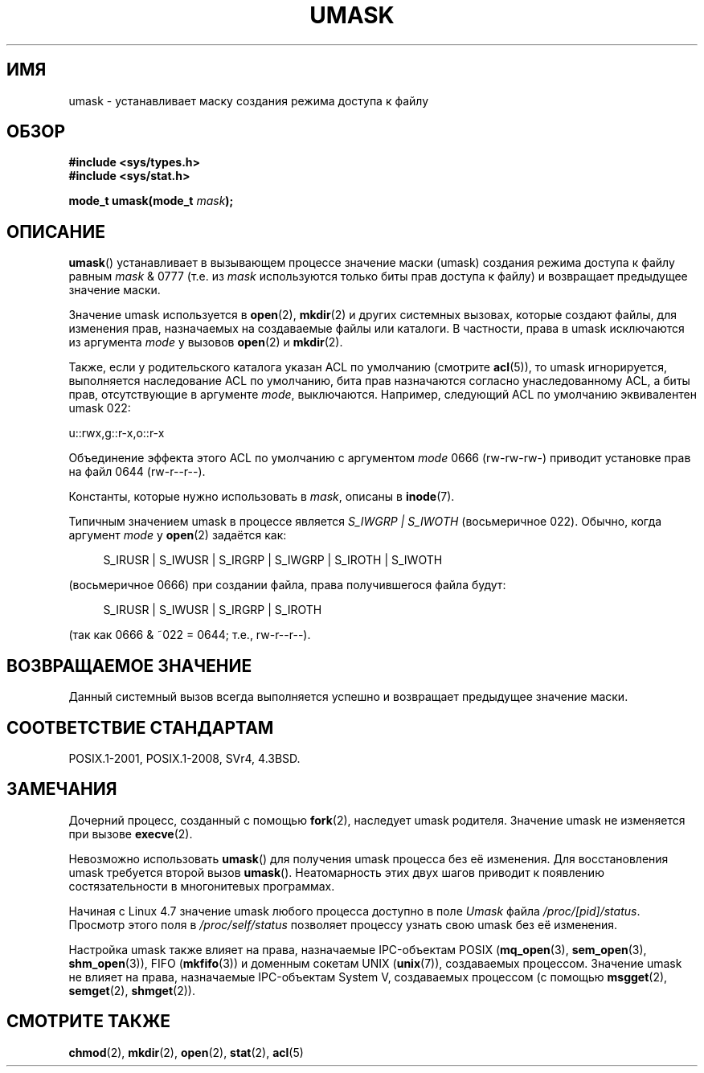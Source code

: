 .\" -*- mode: troff; coding: UTF-8 -*-
.\" Copyright (c) 2006, 2008, Michael Kerrisk <mtk.manpages@gmail.com>
.\" (A few fragments remain from an earlier (1992) version written in
.\" 1992 by Drew Eckhardt <drew@cs.colorado.edu>.)
.\"
.\" %%%LICENSE_START(VERBATIM)
.\" Permission is granted to make and distribute verbatim copies of this
.\" manual provided the copyright notice and this permission notice are
.\" preserved on all copies.
.\"
.\" Permission is granted to copy and distribute modified versions of this
.\" manual under the conditions for verbatim copying, provided that the
.\" entire resulting derived work is distributed under the terms of a
.\" permission notice identical to this one.
.\"
.\" Since the Linux kernel and libraries are constantly changing, this
.\" manual page may be incorrect or out-of-date.  The author(s) assume no
.\" responsibility for errors or omissions, or for damages resulting from
.\" the use of the information contained herein.  The author(s) may not
.\" have taken the same level of care in the production of this manual,
.\" which is licensed free of charge, as they might when working
.\" professionally.
.\"
.\" Formatted or processed versions of this manual, if unaccompanied by
.\" the source, must acknowledge the copyright and authors of this work.
.\" %%%LICENSE_END
.\"
.\" Modified by Michael Haardt <michael@moria.de>
.\" Modified Sat Jul 24 12:51:53 1993 by Rik Faith <faith@cs.unc.edu>
.\" Modified Tue Oct 22 22:39:04 1996 by Eric S. Raymond <esr@thyrsus.com>
.\" Modified Thu May  1 06:05:54 UTC 1997 by Nicolás Lichtmaier
.\"  <nick@debian.com> with Lars Wirzenius <liw@iki.fi> suggestion
.\" 2006-05-13, mtk, substantial rewrite of description of 'mask'
.\" 2008-01-09, mtk, a few rewrites and additions.
.\"*******************************************************************
.\"
.\" This file was generated with po4a. Translate the source file.
.\"
.\"*******************************************************************
.TH UMASK 2 2017\-09\-15 Linux "Руководство программиста Linux"
.SH ИМЯ
umask \- устанавливает маску создания режима доступа к файлу
.SH ОБЗОР
\fB#include <sys/types.h>\fP
.br
\fB#include <sys/stat.h>\fP
.PP
\fBmode_t umask(mode_t \fP\fImask\fP\fB);\fP
.SH ОПИСАНИЕ
\fBumask\fP() устанавливает в вызывающем процессе значение маски (umask)
создания режима доступа к файлу равным \fImask\fP & 0777 (т.е. из \fImask\fP
используются только биты прав доступа к файлу) и возвращает предыдущее
значение маски.
.PP
.\" e.g., mkfifo(), creat(), mknod(), sem_open(), mq_open(), shm_open()
.\" but NOT the System V IPC *get() calls
Значение umask используется в \fBopen\fP(2), \fBmkdir\fP(2) и других системных
вызовах, которые создают файлы, для изменения прав, назначаемых на
создаваемые файлы или каталоги. В частности, права в umask исключаются из
аргумента \fImode\fP у вызовов \fBopen\fP(2) и \fBmkdir\fP(2).
.PP
Также, если у родительского каталога указан ACL по умолчанию (смотрите
\fBacl\fP(5)), то umask игнорируется, выполняется наследование ACL по
умолчанию, бита прав назначаются согласно унаследованному ACL, а биты прав,
отсутствующие в аргументе \fImode\fP, выключаются. Например, следующий ACL по
умолчанию эквивалентен umask 022:
.PP
    u::rwx,g::r\-x,o::r\-x
.PP
Объединение эффекта этого ACL по умолчанию с аргументом \fImode\fP 0666
(rw\-rw\-rw\-) приводит установке прав на файл 0644 (rw\-r\-\-r\-\-).
.PP
Константы, которые нужно использовать в \fImask\fP, описаны в \fBinode\fP(7).
.PP
Типичным значением umask в процессе является \fIS_IWGRP\ |\ S_IWOTH\fP
(восьмеричное 022). Обычно, когда аргумент \fImode\fP у \fBopen\fP(2) задаётся
как:
.PP
.in +4n
.EX
S_IRUSR | S_IWUSR | S_IRGRP | S_IWGRP | S_IROTH | S_IWOTH
.EE
.in
.PP
(восьмеричное 0666) при создании файла, права получившегося файла будут:
.PP
.in +4n
.EX
S_IRUSR | S_IWUSR | S_IRGRP | S_IROTH
.EE
.in
.PP
(так как 0666 & ~022 = 0644; т.е., rw\-r\-\-r\-\-).
.SH "ВОЗВРАЩАЕМОЕ ЗНАЧЕНИЕ"
Данный системный вызов всегда выполняется успешно и возвращает предыдущее
значение маски.
.SH "СООТВЕТСТВИЕ СТАНДАРТАМ"
POSIX.1\-2001, POSIX.1\-2008, SVr4, 4.3BSD.
.SH ЗАМЕЧАНИЯ
Дочерний процесс, созданный с помощью \fBfork\fP(2), наследует umask
родителя. Значение umask не изменяется при вызове \fBexecve\fP(2).
.PP
Невозможно использовать \fBumask\fP() для получения umask процесса без её
изменения. Для восстановления umask требуется второй вызов
\fBumask\fP(). Неатомарность этих двух шагов приводит к появлению
состязательности в многонитевых программах.
.PP
Начиная с Linux 4.7 значение umask любого процесса доступно в поле \fIUmask\fP
файла \fI/proc/[pid]/status\fP. Просмотр этого поля в \fI/proc/self/status\fP
позволяет процессу узнать свою umask без её изменения.
.PP
Настройка umask также влияет на права, назначаемые IPC\-объектам POSIX
(\fBmq_open\fP(3), \fBsem_open\fP(3), \fBshm_open\fP(3)), FIFO (\fBmkfifo\fP(3)) и
доменным сокетам UNIX (\fBunix\fP(7)), создаваемых процессом. Значение umask не
влияет на права, назначаемые IPC\-объектам System\ V, создаваемых процессом
(с помощью \fBmsgget\fP(2), \fBsemget\fP(2), \fBshmget\fP(2)).
.SH "СМОТРИТЕ ТАКЖЕ"
\fBchmod\fP(2), \fBmkdir\fP(2), \fBopen\fP(2), \fBstat\fP(2), \fBacl\fP(5)
